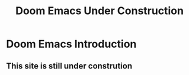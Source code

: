 
#+title: Doom Emacs Under Construction



* Doom Emacs Introduction
** This site is still under constrution
